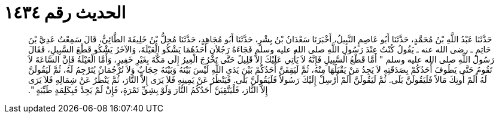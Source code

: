 
= الحديث رقم ١٤٣٤

[quote.hadith]
حَدَّثَنَا عَبْدُ اللَّهِ بْنُ مُحَمَّدٍ، حَدَّثَنَا أَبُو عَاصِمٍ النَّبِيلُ، أَخْبَرَنَا سَعْدَانُ بْنُ بِشْرٍ، حَدَّثَنَا أَبُو مُجَاهِدٍ، حَدَّثَنَا مُحِلُّ بْنُ خَلِيفَةَ الطَّائِيُّ، قَالَ سَمِعْتُ عَدِيَّ بْنَ حَاتِمٍ ـ رضى الله عنه ـ يَقُولُ كُنْتُ عِنْدَ رَسُولِ اللَّهِ صلى الله عليه وسلم فَجَاءَهُ رَجُلاَنِ أَحَدُهُمَا يَشْكُو الْعَيْلَةَ، وَالآخَرُ يَشْكُو قَطْعَ السَّبِيلِ، فَقَالَ رَسُولُ اللَّهِ صلى الله عليه وسلم ‏"‏ أَمَّا قَطْعُ السَّبِيلِ فَإِنَّهُ لاَ يَأْتِي عَلَيْكَ إِلاَّ قَلِيلٌ حَتَّى تَخْرُجَ الْعِيرُ إِلَى مَكَّةَ بِغَيْرِ خَفِيرٍ، وَأَمَّا الْعَيْلَةُ فَإِنَّ السَّاعَةَ لاَ تَقُومُ حَتَّى يَطُوفَ أَحَدُكُمْ بِصَدَقَتِهِ لاَ يَجِدُ مَنْ يَقْبَلُهَا مِنْهُ، ثُمَّ لَيَقِفَنَّ أَحَدُكُمْ بَيْنَ يَدَىِ اللَّهِ لَيْسَ بَيْنَهُ وَبَيْنَهُ حِجَابٌ وَلاَ تُرْجُمَانٌ يُتَرْجِمُ لَهُ، ثُمَّ لَيَقُولَنَّ لَهُ أَلَمْ أُوتِكَ مَالاً فَلَيَقُولَنَّ بَلَى‏.‏ ثُمَّ لَيَقُولَنَّ أَلَمْ أُرْسِلْ إِلَيْكَ رَسُولاً فَلَيَقُولَنَّ بَلَى‏.‏ فَيَنْظُرُ عَنْ يَمِينِهِ فَلاَ يَرَى إِلاَّ النَّارَ، ثُمَّ يَنْظُرُ عَنْ شِمَالِهِ فَلاَ يَرَى إِلاَّ النَّارَ، فَلْيَتَّقِيَنَّ أَحَدُكُمُ النَّارَ وَلَوْ بِشِقِّ تَمْرَةٍ، فَإِنْ لَمْ يَجِدْ فَبِكَلِمَةٍ طَيِّبَةٍ ‏"‏‏.‏